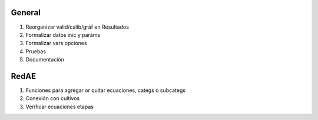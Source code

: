 General
=======

#. Reorganizar valid/calib/gráf en Resultados
#. Formalizar datos inic y paráms
#. Formalizar vars opciones
#. Pruebas
#. Documentación

RedAE
=====

#. Funciones para agregar or quitar ecuaciones, categs o subcategs
#. Conexión con cultivos
#. Verificar ecuaciones etapas
